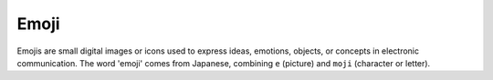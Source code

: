 .. _emoji:
.. meta::
	:description:
		Emoji: Emojis are small digital images or icons used to express ideas, emotions, objects, or concepts in electronic communication.
	:twitter:card: summary_large_image
	:twitter:site: @exakat
	:twitter:title: Emoji
	:twitter:description: Emoji: Emojis are small digital images or icons used to express ideas, emotions, objects, or concepts in electronic communication
	:twitter:creator: @exakat
	:twitter:image:src: https://php-dictionary.readthedocs.io/en/latest/_static/logo.png
	:og:image: https://php-dictionary.readthedocs.io/en/latest/_static/logo.png
	:og:title: Emoji
	:og:type: article
	:og:description: Emojis are small digital images or icons used to express ideas, emotions, objects, or concepts in electronic communication
	:og:url: https://php-dictionary.readthedocs.io/en/latest/dictionary/emoji.ini.html
	:og:locale: en
.. raw:: html

	<script type="application/ld+json">{"@context":"https:\/\/schema.org","@graph":[{"@type":"WebPage","@id":"https:\/\/php-dictionary.readthedocs.io\/en\/latest\/tips\/debug_zval_dump.html","url":"https:\/\/php-dictionary.readthedocs.io\/en\/latest\/tips\/debug_zval_dump.html","name":"Emoji","isPartOf":{"@id":"https:\/\/www.exakat.io\/"},"datePublished":"Fri, 04 Jul 2025 16:53:23 +0000","dateModified":"Fri, 04 Jul 2025 16:53:23 +0000","description":"Emojis are small digital images or icons used to express ideas, emotions, objects, or concepts in electronic communication","inLanguage":"en-US","potentialAction":[{"@type":"ReadAction","target":["https:\/\/php-dictionary.readthedocs.io\/en\/latest\/dictionary\/Emoji.html"]}]},{"@type":"WebSite","@id":"https:\/\/www.exakat.io\/","url":"https:\/\/www.exakat.io\/","name":"Exakat","description":"Smart PHP static analysis","inLanguage":"en-US"}]}</script>


Emoji
-----

Emojis are small digital images or icons used to express ideas, emotions, objects, or concepts in electronic communication. The word 'emoji' comes from Japanese, combining ``e`` (picture) and ``moji`` (character or letter).
